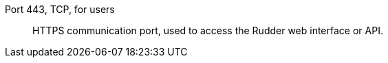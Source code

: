 Port 443, TCP, for users::

HTTPS communication port, used to access the Rudder web interface or API.

